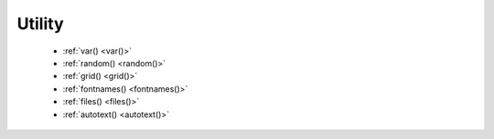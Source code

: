 Utility
=======

  - :ref:`var() <var()>`
  - :ref:`random() <random()>`
  - :ref:`grid() <grid()>`
  - :ref:`fontnames() <fontnames()>`
  - :ref:`files() <files()>`
  - :ref:`autotext() <autotext()>`
  

.. _var():
.. py:function:: var(name, type, default=None, min=0, max=255, value=None, step=None, steps=256.0)

  Creates a :doc:`live variable <../live>`, which can be manipulated using the
  variables UI, socket server or live coding shell.

  The first two arguments are the variable name and type (NUMBER, TEXT, BOOLEAN
  or BUTTON).

  An optional third argument is the default (initial) value. For NUMBER
  variables, the minimum and maximum values for the variable can be indicated.

  Finally, there are two options for setting the step length on the variables
  interface. This is the "jump" between values if you don't want to use a
  continuous scale. You can either set a fixed number of steps using the
  ``steps`` option, or set a step length with the ``step`` option.


.. _random():
.. py:function:: random(v1=None, v2=None)

  Returns a random number that can be assigned to a variable or a parameter.
  When no parameters are supplied, returns a floating-point (decimal) number
  between 0.0 and 1.0 (including 0.0 and 1.0). When one parameter is supplied,
  returns a number between 0 and this parameter. When two parameters are
  supplied, returns a number between the first and the second parameter.

  .. shoebot::
      :alt: Random example
      :filename: util__random.png

      r = random() # returns a float between 0 and 1
      r = random(2.5) # returns a float between 0 and 2.5
      r = random(-1.0, 1.0) # returns a float between -1.0 and 1.0
      r = random(5) # returns an int between 0 and 5
      r = random(1, 10) # returns an int between 1 and 10

      # sets the fill to anything from
      # black (0.0,0,0) to red (1.0,0,0)
      fill(random(), 0, 0)
      circle(40, 40, 20)

      # Note: new random values are returned each time the script runs.
      # The variation can be locked by supplying a custom random seed:

      from random import seed
      seed(0)


.. _grid():
.. py:function:: grid(cols, rows, colSize=1, rowSize=1, shuffled=False)

  This command returns an iterable object which can be traversed in a loop.

  The first two parameters define the number of columns and rows in the grid.
  The next two parameters are optional, and set the width and height of one cell
  in the grid. In each loop iteration, the offset for the current column and row
  is returned.

  If ``shuffled`` is True, the cells will be returned in a random order.

  .. shoebot::
      :alt: Grid example
      :filename: util__grid.png

      translate(10, 10)
      for x, y in grid(7, 5, 12, 12):
          rect(x, y, 10, 10)


.. _fontnames():
.. py:function:: fontnames()

  Returns a list of system font faces, in the same format that :py:func:`font()`
  expects.


.. _files():
.. py:function:: files(path="*")

  Retrieves all files from a given path and returns their names as a list.
  Wildcards can be used to specify which files to pick, e.g. ``f =
  files('*.gif')``


.. _autotext():
.. py:function:: autotext(sourceFile)

  Accepts a source file name, and generates mock philosophy based on a
  context-free grammar.
